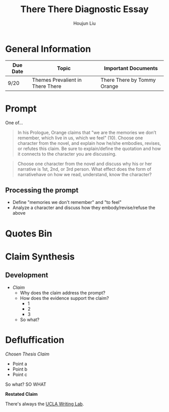 #+TITLE: There There Diagnostic Essay
#+AUTHOR: Houjun Liu
#+SOURCE: KBMasterIndexEng301
#+COURSE: ENG301

* General Information
  | Due Date | Topic                            | Important Documents         |
  |----------+----------------------------------+-----------------------------|
  | 9/20     | Themes Prevalient in There There | There There by Tommy Orange |

* Prompt
  One of...

  #+BEGIN_QUOTE
  In his Prologue, Orange claims that "we are the memories we don’t remember, which live in us, which we feel" (10). Choose one character from the novel, and explain how he/she embodies, revises, or refutes this claim. Be sure to explain/define the quotation and how it connects to the character you are discussing.
  #+END_QUOTE

  #+BEGIN_QUOTE
  Choose one character from the novel and discuss why his or her narrative is 1st, 2nd, or 3rd person. What effect does the form of narrativehave on how we read, understand, know the character?
  #+END_QUOTE

** Processing the prompt
   - Define "memories we don't remember" and "to feel"
   - Analyze a character and discuss how they embody/revise/refuse the above

* Quotes Bin

* Claim Synthesis

** Development
   - /Claim/
     - Why does the claim address the prompt?
     - How does the evidence support the claim?
       - 1
       - 2
       - 3
     - So what?

* Defluffication
  /Chosen Thesis Claim/

  - Point a
  - Point b
  - Point c

  So what? SO WHAT

  *Restated Claim*


  There's always the [[https://wp.ucla.edu/wp-content/uploads/2016/01/UWC_handouts_What-How-So-What-Thesis-revised-5-4-15-RZ.pdf][UCLA Writing Lab]].
